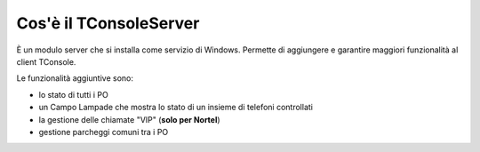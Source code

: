 =======================
Cos'è il TConsoleServer
=======================


È un modulo server che si installa come servizio di Windows. Permette di aggiungere e garantire maggiori funzionalità al client TConsole.

Le funzionalità aggiuntive sono:

- lo stato di tutti i PO
- un Campo Lampade che mostra lo stato di un insieme di telefoni controllati
- la gestione delle chiamate "VIP" (**solo per Nortel**)
- gestione parcheggi comuni tra i PO
